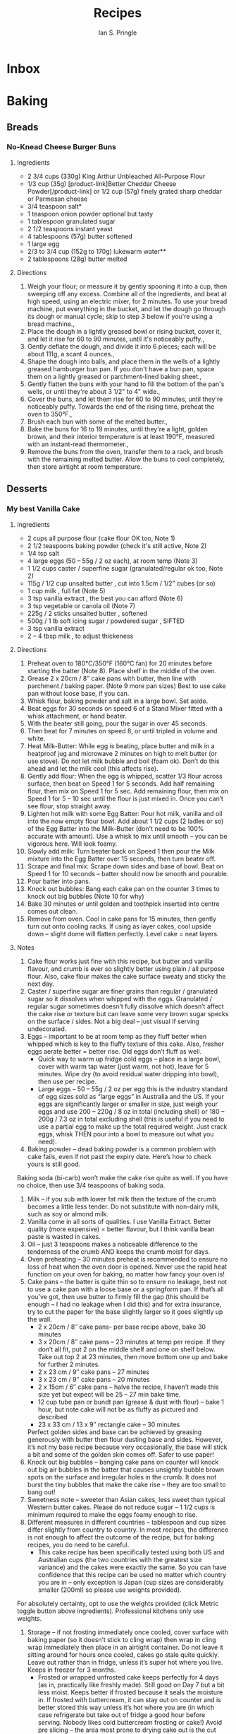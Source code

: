 :PROPERTIES:
:AUTHOR: Ian S. Pringle
:CREATED: <2022-08-22 Mon>
:MODIFIED: <2022-08-26 Fri 14:25>
:TYPE: note
:END:
#+title: Recipes

* Inbox
* Baking
** Breads
*** No-Knead Cheese Burger Buns
:PROPERTIES:
:source-url: https://www.kingarthurbaking.com/recipes/no-knead-cheese-burger-buns-recipe
:servings: [6 6 buns]
:prep-time: 10 minutes
:cook-time: 21 minutes
:ready-in: 2 hours, 29 minutes
:END:
**** Ingredients
- 2 3/4 cups (330g) King Arthur Unbleached All-Purpose Flour
- 1/3 cup (35g) [product-link]Better Cheddar Cheese Powder[/product-link] or 1/2 cup (57g) finely grated sharp cheddar or Parmesan cheese
- 3/4 teaspoon salt*
- 1 teaspoon onion powder optional but tasty
- 1 tablespoon granulated sugar
- 2 1/2 teaspoons instant yeast
- 4 tablespoons (57g) butter softened
- 1 large egg
- 2/3 to 3/4 cup (152g to 170g) lukewarm water**
- 2 tablespoons (28g) butter melted
**** Directions
1. Weigh your flour; or measure it by gently spooning it into a cup, then
   sweeping off any excess. Combine all of the ingredients, and beat at high
   speed, using an electric mixer, for 2 minutes. To use your bread machine, put
   everything in the bucket, and let the dough go through its dough or manual
   cycle; skip to step 3 below if you're using a bread machine.,
2. Place the dough in a lightly greased bowl or rising bucket, cover it, and let
   it rise for 60 to 90 minutes, until it's noticeably puffy.,
3. Gently deflate the dough, and divide it into 6 pieces; each will be about
   111g, a scant 4 ounces.,
4. Shape the dough into balls, and place them in the wells of a lightly greased
   hamburger bun pan. If you don't have a bun pan, space them on a lightly
   greased or parchment-lined baking sheet.,
5. Gently flatten the buns with your hand to fill the bottom of the pan's wells,
   or until they're about 3 1/2" to 4" wide.,
6. Cover the buns, and let them rise for 60 to 90 minutes, until they're
   noticeably puffy. Towards the end of the rising time, preheat the oven to
   350°F.,
7. Brush each bun with some of the melted butter.,
8. Bake the buns for 16 to 19 minutes, until they're a light, golden brown, and
   their interior temperature is at least 190°F, measured with an instant-read
   thermometer.,
9. Remove the buns from the oven, transfer them to a rack, and brush with the
   remaining melted butter. Allow the buns to cool completely, then store
   airtight at room temperature.
** Desserts
*** My best Vanilla Cake
:PROPERTIES:
:source-url: https://www.recipetineats.com/my-very-best-vanilla-cake/
:servings: 10 - 12
:prep-time: 20 minutes
:cook-time: 30 minutes
:ready-in: 3 hours
:END:
**** Ingredients

- 2 cups all purpose flour (cake flour OK too, Note 1)
- 2 1/2 teaspoons baking powder (check it's still active, Note 2)
- 1/4 tsp salt
- 4 large eggs (50 – 55g / 2 oz each), at room temp (Note 3)
- 1 1/2 cups caster / superfine sugar (granulated/regular ok too, Note 2)
- 115g / 1/2 cup unsalted butter , cut into 1.5cm / 1/2” cubes (or so)
- 1 cup milk , full fat (Note 5)
- 3 tsp vanilla extract , the best you can afford (Note 6)
- 3 tsp vegetable or canola oil (Note 7)
- 225g / 2 sticks unsalted butter , softened
- 500g / 1 lb soft icing sugar / powdered sugar , SIFTED
- 3 tsp vanilla extract
- 2 – 4 tbsp milk , to adjust thickeness
**** Directions

1. Preheat oven to 180°C/350°F (160°C fan) for 20 minutes before starting the
   batter (Note 8). Place shelf in the middle of the oven.
2. Grease 2 x 20cm / 8” cake pans with butter, then line with parchment / baking
   paper. (Note 9 more pan sizes) Best to use cake pan without loose base, if
   you can.
3. Whisk flour, baking powder and salt in a large bowl. Set aside.
4. Beat eggs for 30 seconds on speed 6 of a Stand Mixer fitted with a whisk
   attachment, or hand beater.
5. With the beater still going, pour the sugar in over 45 seconds.
6. Then beat for 7 minutes on speed 8, or until tripled in volume and white.
7. Heat Milk-Butter:  While egg is beating, place butter and milk in a heatproof
   jug and microwave 2 minutes on high to melt butter (or use stove). Do not let
   milk bubble and boil (foam ok). Don’t do this ahead and let the milk cool
   (this affects rise).
8. Gently add flour:  When the egg is whipped, scatter 1/3 flour across surface,
   then beat on Speed 1 for 5 seconds. Add half remaining flour, then mix on
   Speed 1 for 5 sec. Add remaining flour, then mix on Speed 1 for 5 – 10 sec
   until the flour is just mixed in. Once you can’t see flour, stop straight
   away.
9. Lighten hot milk with some Egg Batter:  Pour hot milk, vanilla and oil into
   the now empty flour bowl. Add about 1 1/2 cups (2 ladles or so) of the Egg
   Batter into the Milk-Butter (don't need to be 100% accurate with amount). Use
   a whisk to mix until smooth – you can be vigorous here. Will look foamy.
10. Slowly add milk:  Turn beater back on Speed 1 then pour the Milk mixture
    into the Egg Batter over 15 seconds, then turn beater off.
11. Scrape and final mix:  Scrape down sides and base of bowl. Beat on Speed 1
    for 10 seconds – batter should now be smooth and pourable.
12. Pour batter into pans.
13. Knock out bubbles:  Bang each cake pan on the counter 3 times to knock out
    big bubbles (Note 10 for why)
14. Bake 30 minutes  or until golden and toothpick inserted into centre comes
    out clean.
15. Remove from oven. Cool in cake pans for 15 minutes, then gently turn out
    onto cooling racks. If using as layer cakes, cool upside down – slight dome
    will flatten perfectly. Level cake = neat layers.

**** Notes
1. Cake flour works just fine with this recipe, but butter and vanilla flavour,
   and crumb is ever so slightly better using plain  / all purpose flour. Also,
   cake flour makes the cake surface sweaty and sticky the next day.
2. Caster / superfine sugar are finer grains than regular / granulated sugar so
   it dissolves when whipped with the eggs. Granulated / regular sugar sometimes
   doesn’t fully dissolve which doesn’t affect the cake rise or texture but can
   leave some very brown sugar specks on the surface / sides. Not a big deal –
   just visual if serving undecorated.
3. Eggs – important to be at room temp as they fluff better when whipped which
   is key to the fluffy texture of this cake. Also, fresher eggs aerate better =
   better rise. Old eggs don’t fluff as well.
    - Quick way to warm up fridge cold eggs – place in a large bowl, cover with
      warm tap water (just warm, not hot), leave for 5 minutes. Wipe dry (to
      avoid residual water dripping into bowl), then use per recipe.
    - Large eggs –  50 – 55g / 2 oz per egg this is the industry standard of egg
      sizes sold as “large eggs” in Australia and the US. If your eggs are
      significantly larger or smaller in size, just weigh your eggs and use 200
      – 220g / 8 oz in total (including shell) or 180 – 200g / 7.3 oz in total
      excluding shell (this is useful if you need to use a partial egg to make
      up the total required weight. Just crack eggs, whisk THEN pour into a bowl
      to measure out what you need).
4. Baking powder – dead baking powder is a common problem with cake fails, even
   if not past the expiry date. Here’s how to check yours is still good.
Baking soda (bi-carb) won’t make the cake rise quite as well. If you have no
choice, then use 3/4 teaspoons of baking soda.
5. Milk – if you sub with lower fat milk then the texture of the crumb becomes a
   little less tender. Do not substitute with non-dairy milk, such as soy or
   almond milk.
6. Vanilla come in all sorts of qualities. I use Vanilla Extract. Better quality
   (more expensive) = better flavour, but I think vanilla bean paste is wasted
   in cakes.
7. Oil – just 3 teaspoons makes a noticeable difference to the tenderness of the
   crumb AND keeps the crumb moist for days.
8. Oven preheating – 30 minutes preheat is recommended to ensure no loss of heat
   when the oven door is opened. Never use the rapid heat function on your oven
   for baking, no matter how fancy your oven is!
9. Cake pans – the batter is quite thin so to ensure no leakage, best not to use
   a cake pan with a loose base or a springform pan. If that’s all you’ve got,
   then use butter to firmly fill the gap (this should be enough – I had no
   leakage when I did this) and for extra insurance, try to cut the paper for
   the base slightly larger so it goes slightly up the wall.
    - 2 x 20cm / 8″ cake pans- per base recipe above, bake 30 minutes
    - 3 x 20cm / 8″ cake pans – 23 minutes at temp per recipe. If they don’t all
      fit, put 2 on the middle shelf and one on shelf below. Take out top 2 at
      23 minutes, then move bottom one up and bake for further 2 minutes.
    - 2 x 23 cm / 9″ cake pans – 27 minutes
    - 3 x 23 cm / 9″ cake pans – 20 minutes
    - 2 x 15cm / 6″ cake pans – halve the recipe, I haven’t made this size yet
      but expect will be 25 – 27 min bake time.
    - 12 cup tube pan or bundt pan (grease & dust with flour) – bake 1 hour, but
      note cake will not be as fluffy as pictured and described
    - 23 x 33 cm / 13 x 9″ rectangle cake – 30 minutes
    Perfect golden sides and base can be achieved by greasing generously with
   butter then flour dusting base and sides. However, it’s not my base recipe
   because very occasionally, the base will stick a bit and some of the golden
   skin comes off. Safer to use paper!
10. Knock out big bubbles – banging cake pans on counter will knock out big air
    bubbles in the batter that causes unsightly bubble brown spots on the
    surface and irregular holes in the crumb. It does not burst the tiny bubbles
    that make the cake rise – they are too small to bang out!
11. Sweetness note – sweeter than Asian cakes, less sweet than typical Western
    butter cakes. Please do not reduce sugar – 1 1/2 cups is minimum required to
    make the eggs foamy enough to rise.
12. Different measures in different countries – tablespoon and cup sizes differ
    slightly from country to country. In most recipes, the difference is not
    enough to affect the outcome of the recipe, but for baking recipes, you do
    need to be careful.
    - This cake recipe has been specifically tested using both US and Australian
      cups (the two countries with the greatest size variance) and the cakes
      were exactly the same. So you can have confidence that this recipe can be
      used no matter which country you are in – only exception is Japan (cup
      sizes are considerably smaller (200ml) so please use weights provided).
For absolutely certainty, opt to use the weights provided (click Metric toggle
button above ingredients). Professional kitchens only use weights.
13. Storage – if not frosting immediately once cooled, cover surface with baking
    paper (so it doesn’t stick to cling wrap) then wrap in cling wrap
    immediately then place in an airtight container. Do not leave it sitting
    around for hours once cooled, cakes go stale quite quickly. Leave out rather
    than in fridge, unless it’s super hot where you live. Keeps in freezer for 3
    months.
    - Frosted or wrapped unfrosted cake keeps perfectly for 4 days (as in,
      practically like freshly made). Still good on Day 7 but a bit less moist.
      Keeps better if frosted because it seals the moisture in. If frosted with
      buttercream, it can stay out on counter and is better stored this way
      unless it’s hot where you are (in which case refrigerate but take out of
      fridge a good hour before serving. Nobody likes cold buttercream frosting
      or cake!) Avoid pre slicing – the area most prone to drying cake out is
      the cut sides.
14. Frosting – If it becomes too sloppy/soft because the butter was too soft or
    your kitchen is too warm eg Aussie summer (!), just refrigerate 10 minutes –
    remove paddle attachment and stick it in the bowl – then whip again to
    re-fluff.
15. Nutrition per slice, assuming 10 servings. Cake only.
*** White Chocolate Frosting Recipe
:PROPERTIES:
:source-url: https://chelsweets.com/white-chocolate-frosting-recipe/
:servings: 7
:prep-time: 10 minutes
:cook-time: N/A
:ready-in: 10 minutes
:END:
**** Ingredients
- 1/4 cup heavy cream or whipping cream (60ml)
- 1 cup white chocolate chips  (175g)
- 2 cups unsalted butter, room temperature (434g; 1 lb. box)
- 1 Tbsp vanilla extract (12ml)
- 1/2 tsp salt (3g)
- 7 cups powdered sugar (907g; 2 lb. bag)
**** Directions

1. Place the heavy cream and white chocolate chips into a  heatproof bowl. Heat
   in the microwave on a high power for 1 minute.
2. Let the white chocolate / heavy cream mixture sit for 1 minute to allow the
   heat from the bowl to continue to melt the white chocolate chips.
3. Stir until smooth, then set aside to cool for about 10 minutes. If you have
   any bits of chocolate left unmelted, heat in additional 10 second increments
   and stir until the mixture is smooth.
4. In the bowl of a stand mixer or a separate large bowl, beat the room
   temperature butter on a low speed for 30 seconds with a paddle attachment or
   hand mixer until smooth.
5. Add in the vanilla extract and salt. Beat on low until combined.
6. Pour in the cooled white chocolate and heavy cream mixture, and mix on a low
   speed.
7. Slowly add in the powdered sugar, 1 cup at a time.
8. Scrape down the sides and bottom of the bowl with a rubber spatula as needed.
9. Mix on a low speed until the ingredients are fully incorporated and the
   desired consistency is reached. 
10. If the frosting is too thick, add in additional cream, 1 teaspoon at a time.
    If the frosting is too thin, add in more powdered sugar, a quarter of a cup
    at a time.
11. Stir by hand with a rubber spatula to make the frosting extra smooth at the
    end, then cover with plastic wrap and set aside until you're ready to use
    it!

* Cooking
** Breakfasts
** Main Courses
** Sides
** Desserts
* Drinks

